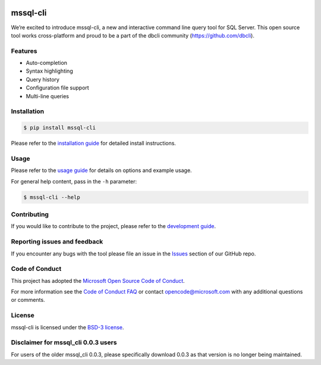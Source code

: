 .. image:: https://badge.fury.io/py/mssql_cli.svg
    :target: https://pypi.python.org/pypi/mssql_cli

mssql-cli
===============


We’re excited to introduce mssql-cli, a new and interactive command line query tool for SQL Server. This open source tool works cross-platform and proud to be a part of the dbcli community (https://github.com/dbcli). 

.. image:: screenshots/mssql-cli-autocomplete.gif
    :align: center


Features
------------
- Auto-completion
- Syntax highlighting
- Query history
- Configuration file support 
- Multi-line queries

Installation
------------

.. code:: bash

    $ pip install mssql-cli

Please refer to the `installation guide`_ for detailed install instructions. 

Usage
-----

Please refer to the `usage guide`_ for details on options and example usage.

For general help content, pass in the ``-h`` parameter:

.. code:: bash

    $ mssql-cli --help

Contributing
-----------------------------
If you would like to contribute to the project, please refer to the `development guide`_.

Reporting issues and feedback
-----------------------------

If you encounter any bugs with the tool please file an issue in the
`Issues`_ section of our GitHub repo.

Code of Conduct
---------------

This project has adopted the `Microsoft Open Source Code of Conduct`_.

For more information see the `Code of Conduct FAQ`_ or contact
opencode@microsoft.com with any additional questions or comments.

License
-------

mssql-cli is licensed under the `BSD-3 license`_.

Disclaimer for mssql_cli 0.0.3 users
----------------------------------

For users of the older mssql_cli 0.0.3, please specifically download 0.0.3 as that version is no longer being maintained.

.. _installation guide: doc/installation_guide.md
.. _development guide: doc/development_guide.md
.. _usage guide: doc/usage_guide.md
.. _Issues: https://github.com/dbcli/mssql-cli/issues
.. _Microsoft Open Source Code of Conduct: https://opensource.microsoft.com/codeofconduct/
.. _Code of Conduct FAQ: https://opensource.microsoft.com/codeofconduct/faq/
.. _BSD-3 license: https://github.com/dbcli/mssql-cli/blob/master/LICENSE.txt